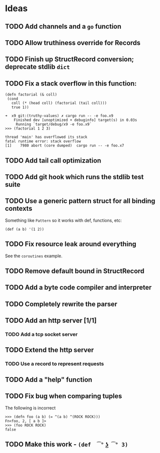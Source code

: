 * Ideas

** TODO Add channels and a =go= function

** TODO Allow truthiness override for Records

** TODO Finish up StructRecord conversion; deprecate stdlib =dict=

** TODO Fix a stack overflow in this function:

#+begin_src x9
 (defn factorial (& coll)
  (cond
    coll (* (head coll) (factorial (tail coll)))
    true 1))
#+end_src

#+begin_example
➜  x9 git:(truthy-values) ✗ cargo run -- -e foo.x9
    Finished dev [unoptimized + debuginfo] target(s) in 0.03s
     Running `target/debug/x9 -e foo.x9`
>>> (factorial 1 2 3)

thread 'main' has overflowed its stack
fatal runtime error: stack overflow
[1]    7980 abort (core dumped)  cargo run -- -e foo.x7
#+end_example

** TODO Add tail call optimization

** TODO Add git hook which runs the stdlib test suite

** TODO Use a generic pattern struct for all binding contexts

Something like =Pattern= so it works with def, functions, etc:

#+begin_example
(def (a b) '(1 2))
#+end_example

** TODO Fix resource leak around everything

See the =coroutines= example.

** TODO Remove default bound in StructRecord

** TODO Add a byte code compiler and interpreter

** TODO Completely rewrite the parser

** TODO Add an http server [1/1]

*** TODO Add a tcp socket server

** TODO Extend the http server

*** TODO Use a record to represent requests

** TODO Add a "help" function

** TODO Fix bug when comparing tuples

The following is incorrect
#+begin_src x9
>>> (defn foo (a b) (= ^(a b) ^(ROCK ROCK)))
Fn<foo, 2, [ a b ]>
>>> (foo ROCK ROCK)
false
#+end_src

** TODO Make this work - =(def  ͡° ͜ʖ ͡° 3)=